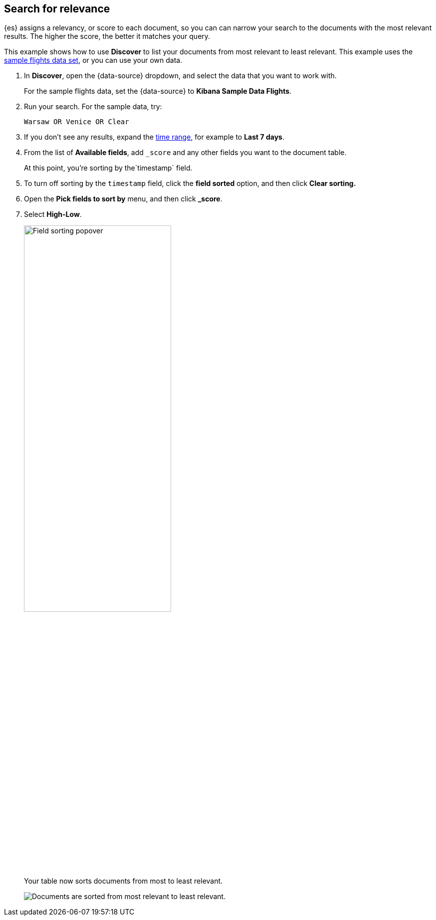 [[discover-search-for-relevance]]
== Search for relevance
{es} assigns a relevancy, or score to each document, so you can
can narrow your search to the documents with the most relevant results.
The higher the score, the better it matches your query.

This example shows how to use *Discover* to list
your documents from most relevant to least relevant. This example uses
the <<gs-get-data-into-kibana, sample flights data set>>, or you can use your own data.

.  In *Discover*, open the {data-source} dropdown, and select the data that you want to work with.
+
For the sample flights data, set the {data-source} to *Kibana Sample Data Flights*.

.  Run your search.  For the sample data, try:
+
```ts
Warsaw OR Venice OR Clear
```
. If you don't see any results, expand the <<set-time-filter,time range>>, for example to *Last 7 days*.
. From the list of *Available fields*, add `_score` and any other fields you want to the document table.
+
At this point, you're sorting by the`timestamp` field.
. To turn off sorting by the `timestamp` field, click the *field sorted* option, and then click *Clear sorting.*
. Open the *Pick fields to sort by* menu, and then click *_score*.
. Select *High-Low*.
+
[role="screenshot"]
image::images/field-sorting-popover.png["Field sorting popover", width="60%"]

+
Your table now sorts documents from most to least relevant.
+
[role="screenshot"]
image::images/discover-search-for-relevance.png["Documents are sorted from most relevant to least relevant."]
